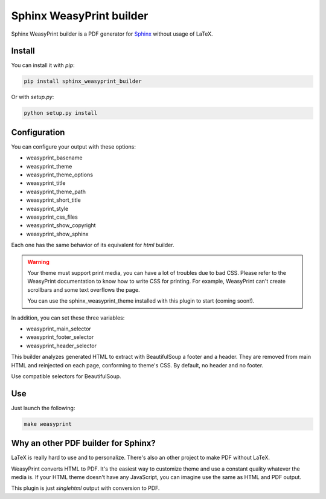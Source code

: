 Sphinx WeasyPrint builder
=========================

Sphinx WeasyPrint builder is a PDF generator for
`Sphinx <https://www.sphinx-doc.org>`_ without usage
of LaTeX.

Install
-------

You can install it with `pip`:

.. code:: bash

   pip install sphinx_weasyprint_builder

Or with `setup.py`:

.. code:: bash

   python setup.py install

Configuration
-------------

You can configure your output with these options:

- weasyprint_basename
- weasyprint_theme
- weasyprint_theme_options
- weasyprint_title
- weasyprint_theme_path
- weasyprint_short_title
- weasyprint_style
- weasyprint_css_files
- weasyprint_show_copyright
- weasyprint_show_sphinx

Each one has the same behavior of its equivalent
for `html` builder.

.. warning::

   Your theme must support print media, you can
   have a lot of troubles due to bad CSS. Please
   refer to the WeasyPrint documentation to know
   how to write CSS for printing. For example,
   WeasyPrint can't create scrollbars and some
   text overflows the page.

   You can use the sphinx_weasyprint_theme installed
   with this plugin to start (coming soon!).

In addition, you can set these three variables:

- weasyprint_main_selector
- weasyprint_footer_selector
- weasyprint_header_selector

This builder analyzes generated HTML to extract with
BeautifulSoup a footer and a header. They are removed
from main HTML and reinjected on each page, conforming
to theme's CSS. By default, no header and no footer.

Use compatible selectors for BeautifulSoup.

Use
---

Just launch the following:

.. code:: bash

   make weasyprint

Why an other PDF builder for Sphinx?
------------------------------------

LaTeX is really hard to use and to personalize.
There's also an other project to make PDF without
LaTeX.

WeasyPrint converts HTML to PDF. It's the easiest
way to customize theme and use a constant quality
whatever the media is. If your HTML theme doesn't
have any JavaScript, you can imagine use the same
as HTML and PDF output.

This plugin is just `singlehtml` output with
conversion to PDF.
